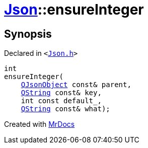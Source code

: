 [#Json-ensureInteger-07]
= xref:Json.adoc[Json]::ensureInteger
:relfileprefix: ../
:mrdocs:


== Synopsis

Declared in `&lt;https://github.com/PrismLauncher/PrismLauncher/blob/develop/launcher/Json.h#L271[Json&period;h]&gt;`

[source,cpp,subs="verbatim,replacements,macros,-callouts"]
----
int
ensureInteger(
    xref:QJsonObject.adoc[QJsonObject] const& parent,
    xref:QString.adoc[QString] const& key,
    int const default&lowbar;,
    xref:QString.adoc[QString] const& what);
----



[.small]#Created with https://www.mrdocs.com[MrDocs]#
